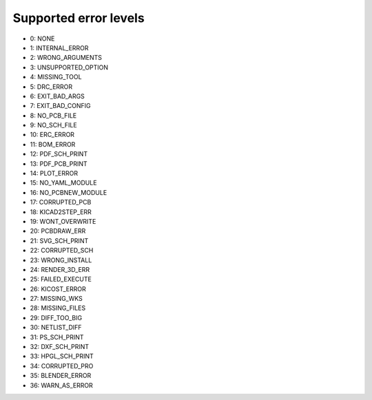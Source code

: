 .. Automatically generated by KiBot, please don't edit this file

Supported error levels
~~~~~~~~~~~~~~~~~~~~~~

- 0: NONE
- 1: INTERNAL_ERROR
- 2: WRONG_ARGUMENTS
- 3: UNSUPPORTED_OPTION
- 4: MISSING_TOOL
- 5: DRC_ERROR
- 6: EXIT_BAD_ARGS
- 7: EXIT_BAD_CONFIG
- 8: NO_PCB_FILE
- 9: NO_SCH_FILE
- 10: ERC_ERROR
- 11: BOM_ERROR
- 12: PDF_SCH_PRINT
- 13: PDF_PCB_PRINT
- 14: PLOT_ERROR
- 15: NO_YAML_MODULE
- 16: NO_PCBNEW_MODULE
- 17: CORRUPTED_PCB
- 18: KICAD2STEP_ERR
- 19: WONT_OVERWRITE
- 20: PCBDRAW_ERR
- 21: SVG_SCH_PRINT
- 22: CORRUPTED_SCH
- 23: WRONG_INSTALL
- 24: RENDER_3D_ERR
- 25: FAILED_EXECUTE
- 26: KICOST_ERROR
- 27: MISSING_WKS
- 28: MISSING_FILES
- 29: DIFF_TOO_BIG
- 30: NETLIST_DIFF
- 31: PS_SCH_PRINT
- 32: DXF_SCH_PRINT
- 33: HPGL_SCH_PRINT
- 34: CORRUPTED_PRO
- 35: BLENDER_ERROR
- 36: WARN_AS_ERROR
